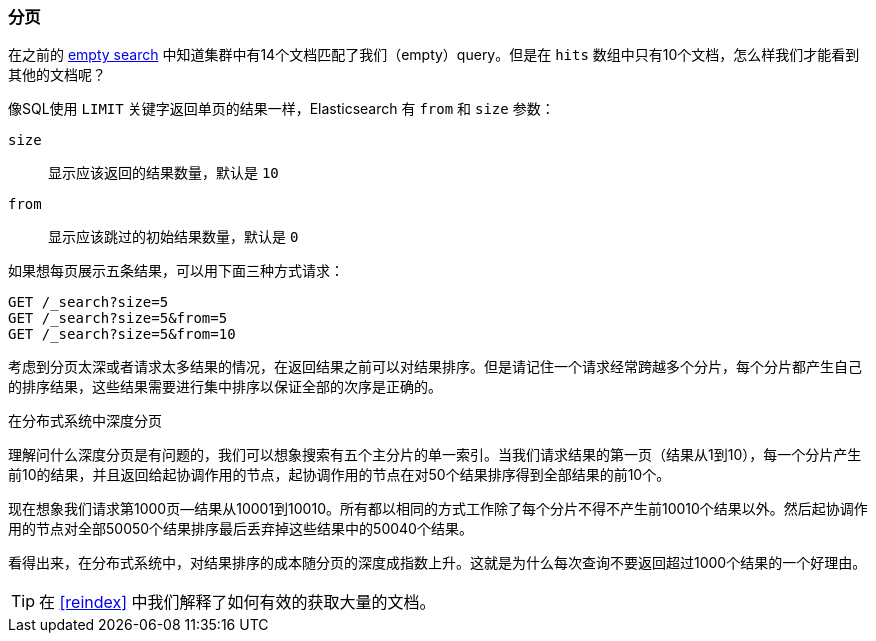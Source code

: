 [[pagination]]
=== 分页

在之前的 <<empty-search,empty search>> 中知道集群中有14个文档匹配了我们（empty）query。但是在 `hits` 数组中只有10个文档，怎么样我们才能看到其他的文档呢？ 

像SQL使用 `LIMIT` 关键字返回单页的结果一样，Elasticsearch 有 `from` 和 `size` 参数：

`size`:: 
   显示应该返回的结果数量，默认是 `10`
   
`from`:: 
   显示应该跳过的初始结果数量，默认是 `0`

如果想每页展示五条结果，可以用下面三种方式请求：

[source,js]
--------------------------------------------------
GET /_search?size=5
GET /_search?size=5&from=5
GET /_search?size=5&from=10
--------------------------------------------------
// SENSE: 050_Search/15_Pagination.json


考虑到分页太深或者请求太多结果的情况，在返回结果之前可以对结果排序。但是请记住一个请求经常跨越多个分片，每个分片都产生自己的排序结果，这些结果需要进行集中排序以保证全部的次序是正确的。

.在分布式系统中深度分页
****

理解问什么深度分页是有问题的，我们可以想象搜索有五个主分片的单一索引。当我们请求结果的第一页（结果从1到10），每一个分片产生前10的结果，并且返回给起协调作用的节点，起协调作用的节点在对50个结果排序得到全部结果的前10个。

现在想象我们请求第1000页--结果从10001到10010。所有都以相同的方式工作除了每个分片不得不产生前10010个结果以外。然后起协调作用的节点对全部50050个结果排序最后丢弃掉这些结果中的50040个结果。

看得出来，在分布式系统中，对结果排序的成本随分页的深度成指数上升。这就是为什么每次查询不要返回超过1000个结果的一个好理由。

****

TIP: 在 <<reindex>> 中我们解释了如何有效的获取大量的文档。 
